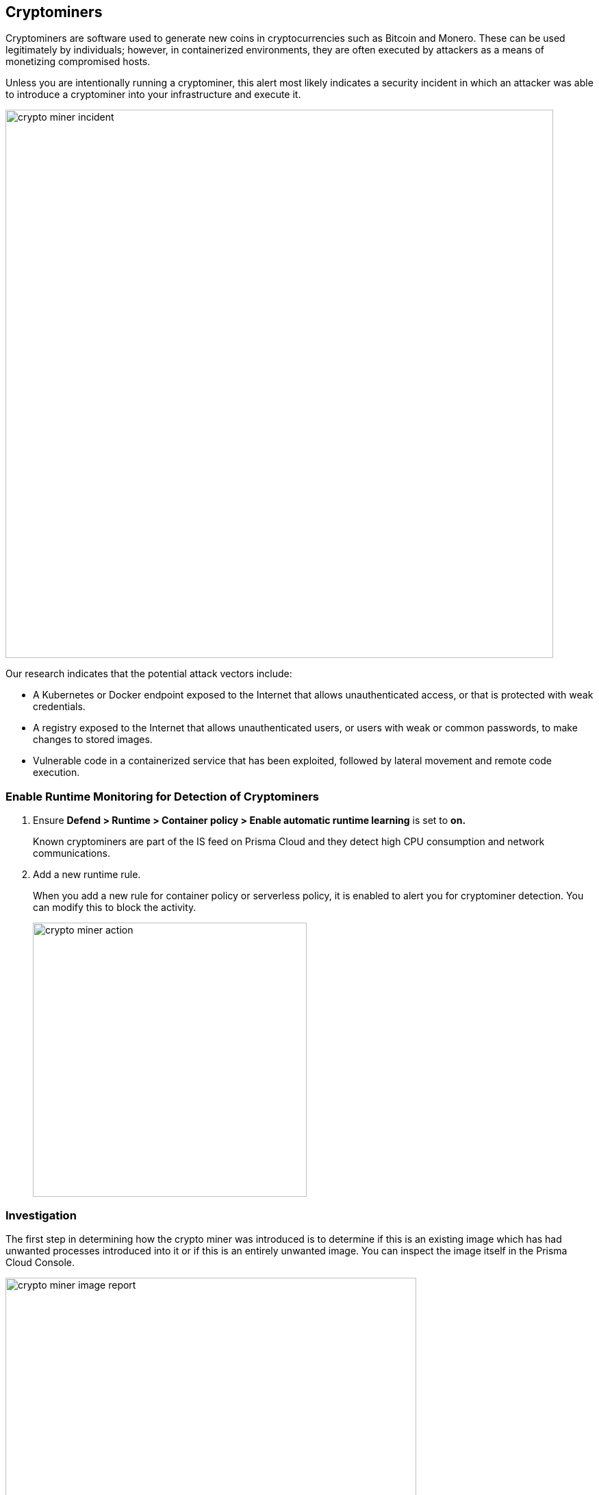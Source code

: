 == Cryptominers

Cryptominers are software used to generate new coins in cryptocurrencies such as Bitcoin and Monero.
These can be used legitimately by individuals; however, in containerized environments, they are often executed by attackers as a means of monetizing compromised hosts.

Unless you are intentionally running a cryptominer, this alert most likely indicates a security incident in which an attacker was able to introduce a cryptominer into your infrastructure and execute it.

image::crypto_miner_incident.png[width=800]

Our research indicates that the potential attack vectors include:

* A Kubernetes or Docker endpoint exposed to the Internet that allows unauthenticated access, or that is protected with weak credentials.
* A registry exposed to the Internet that allows unauthenticated users, or users with weak or common passwords, to make changes to stored images.
* Vulnerable code in a containerized service that has been exploited, followed by lateral movement and remote code execution.

=== Enable Runtime Monitoring for Detection of Cryptominers

. Ensure *Defend > Runtime > Container policy > Enable automatic runtime learning* is set to *on.*
+
Known cryptominers are part of the IS feed on Prisma Cloud and they detect high CPU consumption and network communications.

. Add a new runtime rule.
+
When you add a new rule for container policy or serverless policy, it is enabled to alert you for cryptominer detection. 
You can modify this to block the activity.
+
image::crypto_miner_action.png[width=400]

=== Investigation

The first step in determining how the crypto miner was introduced is to determine if this is an existing image which has had unwanted processes introduced into it or if this is an entirely unwanted image.
You can inspect the image itself in the Prisma Cloud Console.

image::crypto_miner_image_report.png[width=600]

We can see that this image comes from Docker Hub and that it is not an image that was developed internally.
In this case, we would want to dig deeper into how the image was pulled and the container executed.
You may have many sources of this information including the Prisma Cloud Docker access logs (Monitor/Access/Docker), which have been exported to CSV and filtered here:

image::crypto_miner_csv.png[width=800]

This shows that a user account, ‘alice’, was used to run ‘docker exec’ and start the container, and that the command was run locally.
From here, we would want to review authentication logs on the system to determine how ‘alice’ was able to logon and to review other data to determine what else ‘alice’ was able to accomplish.

If the image was an existing one that the enterprise legitimately uses, the next steps in the investigation would be to determine how the image was modified to include the crypto miner.
Start by reviewing the image in any registry where it is stored and looking at a history of changes made to the image.
It may be necessary to walk through the entire CI/CD pipeline to determine if changes were made prior to being pushed to the registry.

=== Mitigation

As soon as the investigation is complete, remove all instances of the running container (docker stop quirky_payne | docker rm quirky_payne in this case).
If the container(s) were started with an orchestrator like Kubernetes, it may be necessary to remove any configuration that would cause them to restart.

If the image was pushed to a registry, take steps to remove affected versions from the registry.

Secure all access, starting with any point of entry that was found.
Ensure that only needed endpoints are exposed to the Internet and that authentication is required at each endpoint that could, directly or indirectly, result in remote code execution.
Ensure accounts have strong passwords and, where possible, two-factor authentication.

Investigate any successful attack vectors that were found in the investigation.
This may not be the only successful attack to have used this approach; instead, it may just be the most visible one.

